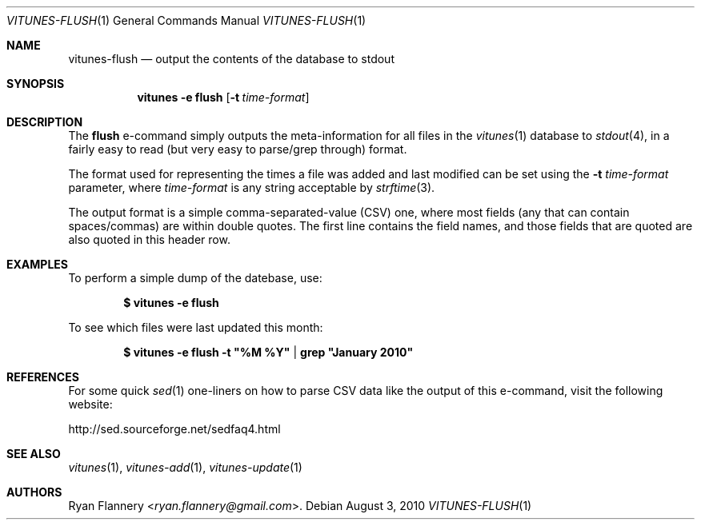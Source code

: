 .\" Copyright (c) 2012 Ryan Flannery <ryan.flannery@gmail.com>
.\"
.\" Permission to use, copy, modify, and distribute this software for any
.\" purpose with or without fee is hereby granted, provided that the above
.\" copyright notice and this permission notice appear in all copies.
.\"
.\" THE SOFTWARE IS PROVIDED "AS IS" AND THE AUTHOR DISCLAIMS ALL WARRANTIES
.\" WITH REGARD TO THIS SOFTWARE INCLUDING ALL IMPLIED WARRANTIES OF
.\" MERCHANTABILITY AND FITNESS. IN NO EVENT SHALL THE AUTHOR BE LIABLE FOR
.\" ANY SPECIAL, DIRECT, INDIRECT, OR CONSEQUENTIAL DAMAGES OR ANY DAMAGES
.\" WHATSOEVER RESULTING FROM LOSS OF USE, DATA OR PROFITS, WHETHER IN AN
.\" ACTION OF CONTRACT, NEGLIGENCE OR OTHER TORTIOUS ACTION, ARISING OUT OF
.\" OR IN CONNECTION WITH THE USE OR PERFORMANCE OF THIS SOFTWARE.
.\"
.Dd $Mdocdate: August 3 2010 $
.Dt VITUNES-FLUSH 1
.Os
.Sh NAME
.Nm vitunes-flush
.Nd output the contents of the database to stdout
.Sh SYNOPSIS
.Nm vitunes -e flush
.Bk -words
.Op Fl t Ar time-format
.Ek
.Sh DESCRIPTION
The
.Ic flush
e-command simply outputs the meta-information for all files in the
.Xr vitunes 1
database to
.Xr stdout 4 ,
in a fairly easy to read (but very easy to parse/grep through) format.
.Pp
The format used for representing the times a file was added and last
modified can be set using the
.Fl t Ar time-format
parameter, where
.Ar time-format
is any string acceptable by
.Xr strftime 3 .
.Pp
The output format is a simple comma-separated-value (CSV) one, where
most fields (any that can contain spaces/commas) are within double
quotes.
The first line contains the field names, and those fields that are quoted are
also quoted in this header row.
.Sh EXAMPLES
To perform a simple dump of the datebase, use:
.Pp
.Dl $ vitunes -e flush
.Pp
To see which files were last updated this month:
.Pp
.Dl $ vitunes -e flush -t \&"%M %Y" | grep \&"January 2010"
.Sh REFERENCES
For some quick
.Xr sed 1
one-liners on how to parse CSV data like the output of this e-command, visit
the following website:
.Pp
.Lk http://sed.sourceforge.net/sedfaq4.html
.Sh SEE ALSO
.Xr vitunes 1 ,
.Xr vitunes-add 1 ,
.Xr vitunes-update 1
.Sh AUTHORS
.An Ryan Flannery Aq Mt ryan.flannery@gmail.com .
